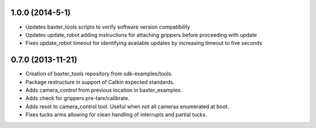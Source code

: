 1.0.0 (2014-5-1)
---------------------------------
- Updates baxter_tools scripts to verify software version compatibility
- Updates update_robot adding instructions for attaching grippers before proceeding with update
- Fixes update_robot timeout for identifying available updates by increasing timeout to five seconds

0.7.0 (2013-11-21)
---------------------------------
- Creation of baxter_tools repository from sdk-examples/tools.
- Package restructure in support of Catkin expected standards.
- Adds camera_control from previous location in baxter_examples.
- Adds check for grippers pre-tare/calibrate.
- Adds reset to camera_control tool. Useful when not all cameras enumerated at boot.
- Fixes tucks arms allowing for clean handling of interrupts and partial tucks.

